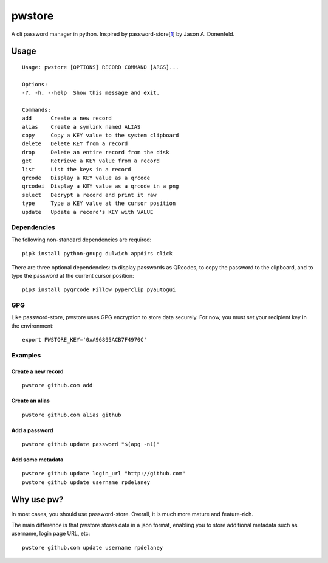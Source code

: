 pwstore
=====

A cli password manager in python. Inspired by
password-store[`1 <https://www.passwordstore.org/>`__] by Jason A.
Donenfeld.

Usage
-----

::

    Usage: pwstore [OPTIONS] RECORD COMMAND [ARGS]...

    Options:
    -?, -h, --help  Show this message and exit.

    Commands:
    add      Create a new record
    alias    Create a symlink named ALIAS
    copy     Copy a KEY value to the system clipboard
    delete   Delete KEY from a record
    drop     Delete an entire record from the disk
    get      Retrieve a KEY value from a record
    list     List the keys in a record
    qrcode   Display a KEY value as a qrcode
    qrcodei  Display a KEY value as a qrcode in a png
    select   Decrypt a record and print it raw
    type     Type a KEY value at the cursor position
    update   Update a record's KEY with VALUE

Dependencies
~~~~~~~~~~~~

The following non-standard dependencies are required:

::

    pip3 install python-gnupg dulwich appdirs click

There are three optional dependencies: to display passwords as QRcodes,
to copy the password to the clipboard, and to type the password at the
current cursor position:

::

    pip3 install pyqrcode Pillow pyperclip pyautogui

GPG
~~~

Like password-store, pwstore uses GPG encryption to store data securely.
For now, you must set your recipient key in the environment:

::

    export PWSTORE_KEY='0xA96895ACB7F4970C'

Examples
~~~~~~~~

Create a new record
^^^^^^^^^^^^^^^^^^^

::

    pwstore github.com add

Create an alias
^^^^^^^^^^^^^^^

::

    pwstore github.com alias github

Add a password
^^^^^^^^^^^^^^

::

    pwstore github update password "$(apg -n1)"

Add some metadata
^^^^^^^^^^^^^^^^^

::

    pwstore github update login_url "http://github.com"
    pwstore github update username rpdelaney

Why use pw?
-----------

In most cases, you should use password-store. Overall, it is much more
mature and feature-rich.

The main difference is that pwstore stores data in a json format, enabling
you to store additional metadata such as username, login page URL, etc:

::

    pwstore github.com update username rpdelaney
